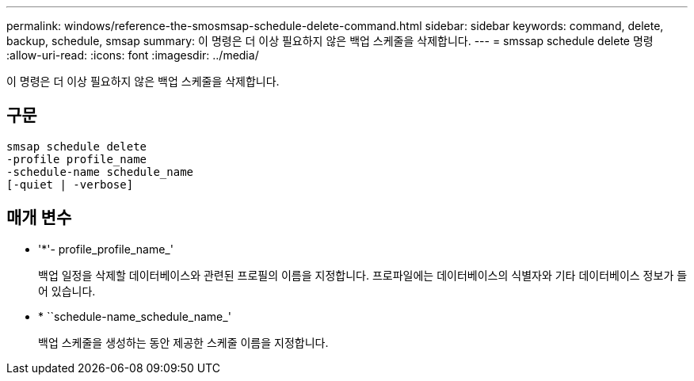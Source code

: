 ---
permalink: windows/reference-the-smosmsap-schedule-delete-command.html 
sidebar: sidebar 
keywords: command, delete, backup, schedule, smsap 
summary: 이 명령은 더 이상 필요하지 않은 백업 스케줄을 삭제합니다. 
---
= smssap schedule delete 명령
:allow-uri-read: 
:icons: font
:imagesdir: ../media/


[role="lead"]
이 명령은 더 이상 필요하지 않은 백업 스케줄을 삭제합니다.



== 구문

[listing]
----

smsap schedule delete
-profile profile_name
-schedule-name schedule_name
[-quiet | -verbose]
----


== 매개 변수

* '*'- profile_profile_name_'
+
백업 일정을 삭제할 데이터베이스와 관련된 프로필의 이름을 지정합니다. 프로파일에는 데이터베이스의 식별자와 기타 데이터베이스 정보가 들어 있습니다.

* * ``schedule-name_schedule_name_'
+
백업 스케줄을 생성하는 동안 제공한 스케줄 이름을 지정합니다.


